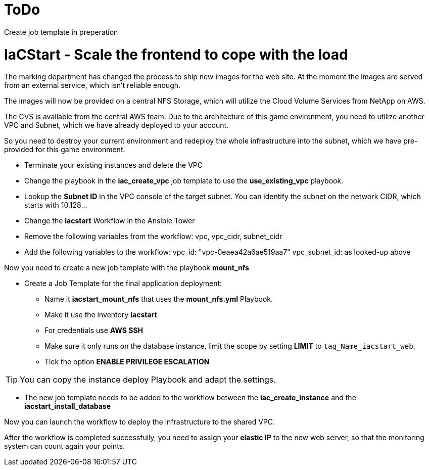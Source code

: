 :icons: font

:nfs-share: 10.10.10.4:/elated-fervent-engelbart

= ToDo
Create job template in preperation


= IaCStart - Scale the frontend to cope with the load

The marking department has changed the process to ship new images for the web site. At the moment the images are served from an external service, which isn't reliable enough. 

The images will now be provided on a central NFS Storage, which will utilize the Cloud Volume Services from NetApp on AWS.

The CVS is available from the central AWS team. Due to the architecture of this game environment, you need to utilize another VPC and Subnet, which we have already deployed to your account. 

So you need to destroy your current environment and redeploy the whole infrastructure into the subnet, which we have pre-provided for this game environment. 

* Terminate your existing instances and delete the VPC
* Change the playbook in the *iac_create_vpc* job template to use the *use_existing_vpc* playbook.
* Lookup the *Subnet ID* in the VPC console of the target subnet. You can identify the subnet on the network CIDR, which starts with 10.128...
* Change the *iacstart* Workflow in the Ansible Tower
* Remove the following variables from the workflow: vpc, vpc_cidr, subnet_cidr
* Add the following variables to the workflow:
vpc_id: "vpc-0eaea42a6ae519aa7"
vpc_subnet_id: as looked-up above

Now you need to create a new job template with the playbook *mount_nfs*

* Create a Job Template for the final application deployment:
** Name it *iacstart_mount_nfs* that uses the *mount_nfs.yml* Playbook.
** Make it use the inventory *iacstart*
** For credentials use *AWS SSH*
** Make sure it only runs on the database instance, limit the scope by setting *LIMIT* to `tag_Name_iacstart_web`.
** Tick the option *ENABLE PRIVILEGE ESCALATION*

TIP: You can copy the instance deploy Playbook and adapt the settings.

* The new job template needs to be added to the workflow between the *iac_create_instance* and the *iacstart_install_database*

Now you can launch the workflow to deploy the infrastructure to the shared VPC.

After the workflow is completed successfully, you need to assign your *elastic IP* to the new web server, so that the monitoring system can count again your points. 

